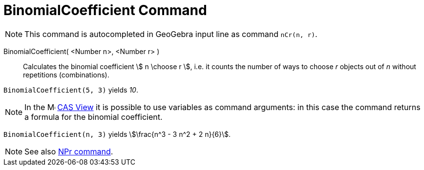 = BinomialCoefficient Command
:page-en: commands/BinomialCoefficient
ifdef::env-github[:imagesdir: /en/modules/ROOT/assets/images]

[NOTE]
====

This command is autocompleted in GeoGebra input line as command `nCr(n, r)`.

====

BinomialCoefficient( <Number n>, <Number r> )::
  Calculates the binomial coefficient stem:[ n \choose r ], i.e. it counts the number of ways to choose _r_ objects out of _n_ without repetitions (combinations).


[EXAMPLE]
====

`++BinomialCoefficient(5, 3)++` yields _10_.

====

[NOTE]
====

In the image:16px-Menu_view_cas.svg.png[Menu view cas.svg,width=16,height=16] xref:/CAS_View.adoc[CAS View] it is possible to use variables as command arguments: in this case the command returns a formula for the binomial coefficient.

====

[EXAMPLE]
====

`++BinomialCoefficient(n, 3)++` yields stem:[\frac{n^3 - 3 n^2 + 2 n}{6}].

====


[NOTE]
====

See also xref:/commands/NPr.adoc[NPr command].

====
